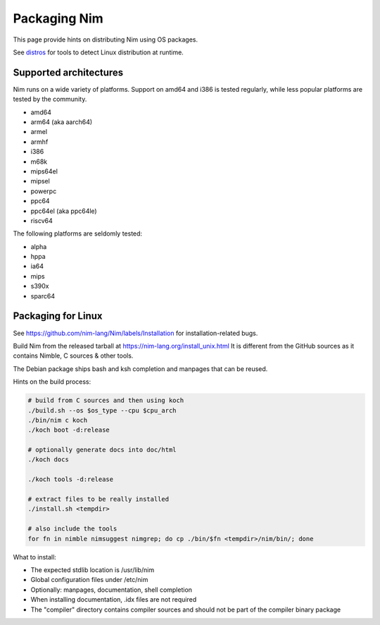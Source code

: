 =============
Packaging Nim
=============

This page provide hints on distributing Nim using OS packages.

See `distros <distros.html>`_ for tools to detect Linux distribution at runtime.

Supported architectures
-----------------------

Nim runs on a wide variety of platforms. Support on amd64 and i386 is tested regularly, while less popular platforms are tested by the community.

- amd64
- arm64 (aka aarch64)
- armel
- armhf
- i386
- m68k
- mips64el
- mipsel
- powerpc
- ppc64
- ppc64el (aka ppc64le)
- riscv64

The following platforms are seldomly tested:

- alpha
- hppa
- ia64
- mips
- s390x
- sparc64

Packaging for Linux
-------------------

See https://github.com/nim-lang/Nim/labels/Installation for installation-related bugs.

Build Nim from the released tarball at https://nim-lang.org/install_unix.html
It is different from the GitHub sources as it contains Nimble, C sources & other tools.

The Debian package ships bash and ksh completion and manpages that can be reused.

Hints on the build process:

.. code:: cmd

   # build from C sources and then using koch
   ./build.sh --os $os_type --cpu $cpu_arch
   ./bin/nim c koch
   ./koch boot -d:release

   # optionally generate docs into doc/html
   ./koch docs

   ./koch tools -d:release

   # extract files to be really installed
   ./install.sh <tempdir>

   # also include the tools
   for fn in nimble nimsuggest nimgrep; do cp ./bin/$fn <tempdir>/nim/bin/; done

What to install:

- The expected stdlib location is /usr/lib/nim
- Global configuration files under /etc/nim
- Optionally: manpages, documentation, shell completion
- When installing documentation, .idx files are not required
- The "compiler" directory contains compiler sources and should not be part of the compiler binary package
